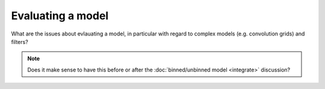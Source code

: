==================
Evaluating a model
==================

What are the issues about evlauating a model, in particular
with regard to complex models (e.g. convolution grids) and
filters?

.. note::
   
   Does it make sense to have this before or after the
   :doc:`binned/unbinned model <integrate>` discussion?
